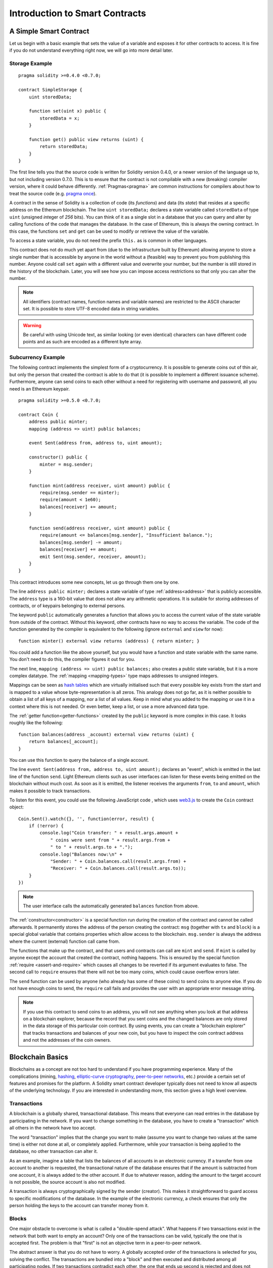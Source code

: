 ###############################
Introduction to Smart Contracts
###############################

.. _simple-smart-contract:

***********************
A Simple Smart Contract
***********************

Let us begin with a basic example that sets the value of a variable and exposes
it for other contracts to access. It is fine if you do not understand
everything right now, we will go into more detail later.

Storage Example
===============

::

    pragma solidity >=0.4.0 <0.7.0;

    contract SimpleStorage {
        uint storedData;

        function set(uint x) public {
            storedData = x;
        }

        function get() public view returns (uint) {
            return storedData;
        }
    }

The first line tells you that the source code is written for
Solidity version 0.4.0, or a newer version of the language up to, but not including version 0.7.0.
This is to ensure that the contract is not compilable with a new (breaking) compiler version, where it could behave differently.
:ref:`Pragmas<pragma>` are common instructions for compilers about how to treat the
source code (e.g. `pragma once <https://en.wikipedia.org/wiki/Pragma_once>`_).

A contract in the sense of Solidity is a collection of code (its *functions*) and
data (its *state*) that resides at a specific address on the Ethereum
blockchain. The line ``uint storedData;`` declares a state variable called ``storedData`` of
type ``uint`` (*u*\nsigned *int*\eger of *256* bits). You can think of it as a single slot
in a database that you can query and alter by calling functions of the
code that manages the database. In the case of Ethereum, this is always the owning
contract. In this case, the functions ``set`` and ``get`` can be used to modify
or retrieve the value of the variable.

To access a state variable, you do not need the prefix ``this.`` as is common in
other languages.

This contract does not do much yet apart from (due to the infrastructure
built by Ethereum) allowing anyone to store a single number that is accessible by
anyone in the world without a (feasible) way to prevent you from publishing
this number. Anyone could call ``set`` again with a different value
and overwrite your number, but the number is still stored in the history
of the blockchain. Later, you will see how you can impose access restrictions
so that only you can alter the number.

.. note::
    All identifiers (contract names, function names and variable names) are restricted to
    the ASCII character set. It is possible to store UTF-8 encoded data in string variables.

.. warning::
    Be careful with using Unicode text, as similar looking (or even identical) characters can
    have different code points and as such are encoded as a different byte array.

.. index:: ! subcurrency

Subcurrency Example
===================

The following contract implements the simplest form of a
cryptocurrency. It is possible to generate coins out of thin air, but
only the person that created the contract is able to do that (it is possible
to implement a different issuance scheme).
Furthermore, anyone can send coins to each other without a need for
registering with username and password, all you need is an Ethereum keypair.

::

    pragma solidity >=0.5.0 <0.7.0;

    contract Coin {
        address public minter;
        mapping (address => uint) public balances;

        event Sent(address from, address to, uint amount);

        constructor() public {
            minter = msg.sender;
        }

        function mint(address receiver, uint amount) public {
            require(msg.sender == minter);
            require(amount < 1e60);
            balances[receiver] += amount;
        }

        function send(address receiver, uint amount) public {
            require(amount <= balances[msg.sender], "Insufficient balance.");
            balances[msg.sender] -= amount;
            balances[receiver] += amount;
            emit Sent(msg.sender, receiver, amount);
        }
    }

This contract introduces some new concepts, let us go through them one by one.

The line ``address public minter;`` declares a state variable of type :ref:`address<address>`
that is publicly accessible. The ``address`` type is a 160-bit value that does not allow any arithmetic operations.
It is suitable for storing addresses of contracts, or of keypairs belonging to external persons.

The keyword ``public`` automatically generates a function that allows you to access the current value of the state
variable from outside of the contract. Without this keyword, other contracts have no way to access the variable.
The code of the function generated by the compiler is equivalent
to the following (ignore ``external`` and ``view`` for now)::

    function minter() external view returns (address) { return minter; }

You could add a function like the above yourself, but you would have a function and state variable with the same name.
You don't need to do this, the compiler figures it out for you.

.. index:: mapping

The next line, ``mapping (address => uint) public balances;`` also
creates a public state variable, but it is a more complex datatype.
The :ref:`mapping <mapping-types>` type maps addresses to unsigned integers.

Mappings can be seen as `hash tables <https://en.wikipedia.org/wiki/Hash_table>`_ which are
virtually initialised such that every possible key exists from the start and is mapped to a
value whose byte-representation is all zeros. This analogy does not go
far, as it is neither possible to obtain a list of all keys of
a mapping, nor a list of all values. Keep in mind what you
added to the mapping or use it in a context where this is not needed. Or
even better, keep a list, or use a more advanced data type.

The :ref:`getter function<getter-functions>` created by the ``public`` keyword
is more complex in this case. It looks roughly like the
following::

    function balances(address _account) external view returns (uint) {
        return balances[_account];
    }

You can use this function to query the balance of a single account.

.. index:: event

The line ``event Sent(address from, address to, uint amount);`` declares
an "event", which is emitted in the last line of the function
``send``. Light Ethereum clients such as user interfaces can
listen for these events being emitted on the blockchain without much
cost. As soon as it is emitted, the listener receives the
arguments ``from``, ``to`` and ``amount``, which makes it possible to track
transactions.

To listen for this event, you could use the following
JavaScript code , which uses `web3.js <https://github.com/ethereum/web3.js/>`_ to create the ``Coin`` contract object::

    Coin.Sent().watch({}, '', function(error, result) {
        if (!error) {
            console.log("Coin transfer: " + result.args.amount +
                " coins were sent from " + result.args.from +
                " to " + result.args.to + ".");
            console.log("Balances now:\n" +
                "Sender: " + Coin.balances.call(result.args.from) +
                "Receiver: " + Coin.balances.call(result.args.to));
        }
    })

.. note::
    The user interface calls the automatically generated ``balances`` function from above.

.. index:: coin

The :ref:`constructor<constructor>` is a special function run during the creation of the contract and
cannot be called afterwards. It permanently stores the address of the person creating the
contract: ``msg`` (together with ``tx`` and ``block``) is a special global variable that
contains properties which allow access to the blockchain. ``msg.sender`` is
always the address where the current (external) function call came from.

The functions that make up the contract, and that users and contracts can call are ``mint`` and ``send``.
If ``mint`` is called by anyone except the account that created the contract,
nothing happens. This is ensured by the special function :ref:`require <assert-and-require>`  which
causes all changes to be reverted if its argument evaluates to false.
The second call to ``require`` ensures that there will not be too many coins,
which could cause overflow errors later.

The ``send`` function can be used by anyone (who already
has some of these coins) to send coins to anyone else. If you do not have
enough coins to send, the ``require`` call fails and provides the
user with an appropriate error message string.

.. note::
    If you use
    this contract to send coins to an address, you will not see anything when you
    look at that address on a blockchain explorer, because the record that you sent
    coins and the changed balances are only stored in the data storage of this
    particular coin contract. By using events, you can create
    a "blockchain explorer" that tracks transactions and balances of your new coin,
    but you have to inspect the coin contract address and not the addresses of the
    coin owners.

.. _blockchain-basics:

*****************
Blockchain Basics
*****************

Blockchains as a concept are not too hard to understand if you have programming experience. Many of the complications
(mining, `hashing <https://en.wikipedia.org/wiki/Cryptographic_hash_function>`_, `elliptic-curve cryptography <https://en.wikipedia.org/wiki/Elliptic_curve_cryptography>`_, `peer-to-peer networks <https://en.wikipedia.org/wiki/Peer-to-peer>`_, etc.) provide a certain set of features and promises for the platform. A Solidity smart contract developer typically does
not need to know all aspects of the underlying technology. If you are interested in understanding more, this section gives
a high level overview.

.. index:: transaction

Transactions
============

A blockchain is a globally shared, transactional database.
This means that everyone can read entries in the database by participating in the network.
If you want to change something in the database, you have to create a "transaction" which all others in the network have too accept.

The word "transaction" implies that the change you want to make (assume you want to change
two values at the same time) is either not done at all, or completely applied. Furthermore,
while your transaction is being applied to the database, no other transaction can alter it.

As an example, imagine a table that lists the balances of all accounts in an
electronic currency. If a transfer from one account to another is requested,
the transactional nature of the database ensures that if the amount is
subtracted from one account, it is always added to the other account. If due
to whatever reason, adding the amount to the target account is not possible,
the source account is also not modified.

A transaction is always cryptographically signed by the sender (creator).
This makes it straightforward to guard access to specific modifications of the
database. In the example of the electronic currency, a check ensures that
only the person holding the keys to the account can transfer money from it.

.. index:: ! block

Blocks
======

One major obstacle to overcome is what is called a "double-spend attack". What happens if two transactions exist in the
network that both want to empty an account?
Only one of the transactions can be valid, typically the one that is accepted first.
The problem is that "first" is not an objective term in a peer-to-peer network.

The abstract answer is that you do not have to worry. A globally accepted order of the transactions
is selected for you, solving the conflict. The transactions are bundled into a "block"
and then  executed and distributed among all participating nodes.
If two transactions contradict each other, the one that ends up second is rejected and does not become part of the block.

These blocks form a linear sequence in time, and that is where the word "blockchain"
derives. Blocks are added to the chain in regular intervals - for
Ethereum roughly every 17 seconds.

As part of the "order selection mechanism" (which is called "mining") it may happen that
blocks are reverted from time to time, but only at the beginning of the chain. The more
blocks added on top of a particular block, the less likely this block is reverted. It might be that your transactions
are reverted, and even removed from the blockchain, but the longer you wait, the less
likely it will be.

.. note::
    Transactions are not guaranteed to be included in the next block or any specific future block,
    since it is not up to the submitter of a transaction, but up to the miners to determine in which block the transaction is included.

    If you want to schedule future calls of your contract, you can use
    the `alarm clock <http://www.ethereum-alarm-clock.com/>`_ or a similar oracle service.

.. _the-ethereum-virtual-machine:

.. index:: !evm, ! ethereum virtual machine

****************************
The Ethereum Virtual Machine
****************************

Overview
========

The Ethereum Virtual Machine or EVM is the runtime environment
for smart contracts in Ethereum. It is sandboxed and
completely isolated, which means that code running
inside the EVM has no access to network, filesystem or other processes.
Smart contracts even have limited access to other smart contracts.

.. index:: ! account, address, storage, balance

Accounts
========

There are two kinds of accounts in Ethereum which share the same
address space: **External accounts** that are controlled by
public-private key pairs (i.e., humans) and **contract accounts** which are
controlled by the code stored together with the account.

The address of an external account is determined from
the public key while the address of a contract is
determined at the time the contract is created. it is derived from the creator address and the number
of transactions sent from that address, the "nonce".

Regardless of whether or not the account stores code, the two types are
treated equally by the EVM.

Every account has a persistent key-value store mapping 256-bit words to 256-bit
words called :ref:`"storage"<storage>`.

Every account has a **balance** in
Ether (in "Wei" to be exact, `1 ether` is `10**18 wei`) which can be modified by sending transactions that
include Ether.

.. index:: ! transaction

Transactions
============

A transaction is a message that is sent from one account to another
account (which might be the same account or an empty account).
It can include binary data (called "payload") and Ether.

If the target account contains code, that code is executed and
the payload is provided as input data.

If the target account is not set, for example the transaction does not have
a recipient or the recipient is set to ``null``), then the transaction
creates a **new contract**.

The address of that contract is not
the zero address but an address derived from the sender and
the number of transactions it sent (the "nonce"). The payload
of such a contract creation transaction is taken to be
EVM bytecode and executed. The output data of this execution is
permanently stored as the code of the contract.
This means that in order to create a contract, you do not
send the actual code of the contract, but the code that
returns that code when executed.

.. note::
  While a contract is being created, its code is still empty.
  Because of this, you should not call back into the
  contract under construction until its constructor has
  finished executing.

.. index:: ! gas, ! gas price

Gas
===

Upon creation, each transaction is charged with a certain amount of **gas**,
whose purpose is to limit the amount of work that is needed to execute
the transaction and to pay for this execution at the same time. While the EVM executes the
transaction, the gas is gradually depleted according to specific rules.

The **gas price** is a value set by the creator of the transaction, who
has to pay ``gas_price * gas`` up front from the sending account.
If some gas is left after the execution, it is refunded to the creator in the same way.

If the gas is used up at any point (i.e., it is negative),
an out-of-gas exception is triggered, which reverts all modifications
made to the state in the current call frame.

.. index:: ! storage, ! memory, ! stack
.. _storage:

Storage, Memory and the Stack
=============================

The Ethereum Virtual Machine has three areas where it can store data: storage, memory and the stack; which are explained in the following
paragraphs.

Each account has a data area called **storage**, which is persistent between function calls
and transactions.

Storage is a key-value store that maps 256-bit words to 256-bit words.
It is not possible to enumerate storage from within a contract, it is
comparatively costly to read, and even more to initialise and modify storage. Because of this cost,
you should minimize what you store in persistent storage to what the contract needs to run.
Store data like derived calculations, caching, and aggregates outside of the contract.
A contract can neither read nor write to any storage apart from its own.

The second data area is called **memory**, of which a contract obtains
a freshly cleared instance for each message call.

Memory is linear and can be
addressed at byte level, but reads are limited to a width of 256 bits, while writes
can be either 8 bits or 256 bits wide. Memory is expanded by a word (256-bit), when
accessing (either reading or writing) a previously untouched memory word (i.e. any offset
within a word). At the time of expansion, the cost in gas must be paid. Memory is more
costly the larger it grows (it scales quadratically).

The EVM is not a register machine but a stack machine, so all
computations are performed on a data area called the **stack**. It has a maximum size of
1024 elements and contains words of 256 bits.

Access to the stack is
limited to the top end. It is possible to copy one of
the topmost 16 elements to the top of the stack or swap the
topmost element with one of the 16 elements below it.
All other operations take the topmost two (or one, or more, depending on
the operation) elements from the stack and push the result onto the stack.

It is possible to move stack elements to storage or memory
to get deeper access to the stack,
but it is not possible to just access arbitrary elements deeper in the stack
without first removing the top of the stack.

.. index:: ! instruction

Instruction Set
===============

The instruction set of the EVM is kept minimal in order to avoid
incorrect or inconsistent implementations which could cause consensus problems across the Ethereum network.
All instructions operate on the basic data type, 256-bit words or on slices of memory
(or other byte arrays).
The usual arithmetic, bit, logical and comparison operations are present.
Conditional and unconditional jumps are possible. Furthermore,
contracts can access relevant properties of the current block
like its number and timestamp.

For a complete list, see the :ref:`list of opcodes <opcodes>`.

.. index:: ! message call, function;call

Message Calls
=============

Contracts can call other contracts or send Ether to non-contract
accounts by the means of message calls. Message calls are similar
to transactions, in that they have a source, a target, data payload,
Ether, gas and return data. In fact, every transaction consists of
a top-level message call which in turn can create further message calls.

A contract can decide how much of its remaining **gas** should be sent
with the inner message call and how much it wants to retain.
If an out-of-gas exception happens in the inner call (or any
other exception), this is signaled by an error value put onto the stack.
In this case, only the gas sent together with the call is used up.
In Solidity, the calling contract causes a manual exception by default in
such situations, so that exceptions "bubble up" the call stack.

The called contract (which can be the same as the caller)
receives a freshly cleared instance of memory and has access to the
call payload - provided in a separate area called the :ref:`"calldata" <data-location>`.
After it has finished execution, it can return data to be stored at
a location in the caller's memory preallocated by the caller.
All such calls are fully synchronous.

Calls are limited to a depth of 1024, which means that for more complex
operations, loops should be preferred over recursive calls. Furthermore,
only 63/64th of the gas can be forwarded in a message call, which causes a
depth limit of a little less than 1000 in practice.

.. index:: delegatecall, callcode, library

Delegatecall / Callcode and Libraries
=====================================

A **delegatecall** is a special variant of a message call
which is identical except that
the code at the target address is executed in the context of the calling
contract and ``msg.sender`` and ``msg.value`` do not change their values.

This means that a contract can dynamically load code from a different
address at runtime. Storage, current address and balance still
refer to the calling contract, only the code is taken from the called address.

This makes it possible to implement the :ref:`"library" <libraries>` feature in Solidity. Libraries are reusable contracts that can be applied to a contract's storage, e.g., to implement a complex data structure.

.. index:: log

Logs
====

It is possible to store data in a specially indexed data structure
that maps all the way up to the block level. This feature called **logs**
is used by Solidity in order to implement :ref:`events <events>`.
Contracts cannot access log data after it has been created, but they
can be efficiently accessed from outside the blockchain.
Since some part of the log data is stored in `bloom filters <https://en.wikipedia.org/wiki/Bloom_filter>`_, it is
possible to search for this data in an efficient and cryptographically
secure way, so network peers that do not download the whole blockchain
(called "light clients") can still find these logs.

.. index:: contract creation

Create
======

Contracts can create other contracts using a special opcode (i.e.,
they do not call the zero address as a transaction would). The only difference between
these **create calls** and normal message calls is that the payload data is
executed and the result stored as code and the caller / creator
receives the address of the new contract on the stack.

.. index:: selfdestruct, self-destruct, deactivate

Deactivate and Self-destruct
============================

The only way to remove code from the blockchain is when a contract at that address performs the ``selfdestruct`` operation.
The remaining Ether stored at that address is sent to a designated target and then the storage and code is removed from the state.
Removing the contract sounds like a good idea, but it is potentially dangerous, as if someone sends Ether to removed contracts, the Ether is forever lost.

.. note::
    Even if a contract's code does not contain a call to ``selfdestruct``, it can still perform that operation using ``delegatecall`` or ``callcode``.

If you want to deactivate your contracts, you should instead **disable** them by changing some internal state which causes all functions to revert. This makes it impossible to use the contract, as it returns Ether immediately.

.. warning::
    Even if a contract is removed by "selfdestruct", it is still part of the history of the blockchain and probably retained by most Ethereum nodes. So using "selfdestruct" is not the same as deleting data from a hard disk.
